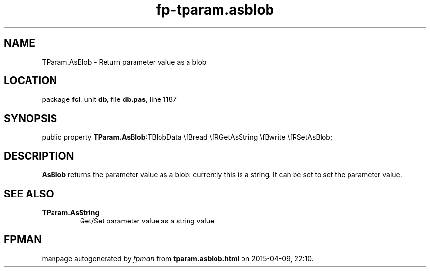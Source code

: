 .\" file autogenerated by fpman
.TH "fp-tparam.asblob" 3 "2014-03-14" "fpman" "Free Pascal Programmer's Manual"
.SH NAME
TParam.AsBlob - Return parameter value as a blob
.SH LOCATION
package \fBfcl\fR, unit \fBdb\fR, file \fBdb.pas\fR, line 1187
.SH SYNOPSIS
public property  \fBTParam.AsBlob\fR:TBlobData \\fBread \\fRGetAsString \\fBwrite \\fRSetAsBlob;
.SH DESCRIPTION
\fBAsBlob\fR returns the parameter value as a blob: currently this is a string. It can be set to set the parameter value.


.SH SEE ALSO
.TP
.B TParam.AsString
Get/Set parameter value as a string value

.SH FPMAN
manpage autogenerated by \fIfpman\fR from \fBtparam.asblob.html\fR on 2015-04-09, 22:10.

